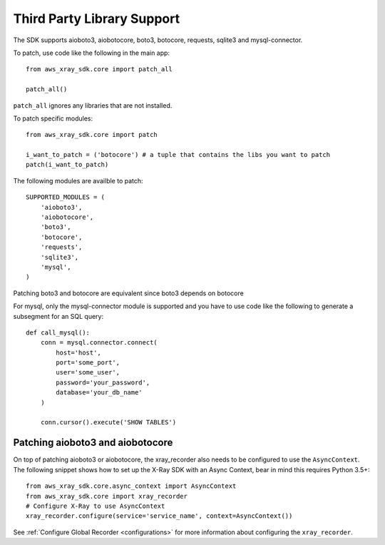 .. _thirdparty:

Third Party Library Support
===========================

The SDK supports aioboto3, aiobotocore, boto3, botocore, requests, sqlite3 and mysql-connector.

To patch, use code like the following in the main app::
    
    from aws_xray_sdk.core import patch_all

    patch_all()

``patch_all`` ignores any libraries that are not installed.

To patch specific modules::

    from aws_xray_sdk.core import patch

    i_want_to_patch = ('botocore') # a tuple that contains the libs you want to patch
    patch(i_want_to_patch)

The following modules are availble to patch::

    SUPPORTED_MODULES = (
        'aioboto3',
        'aiobotocore',
        'boto3',
        'botocore',
        'requests',
        'sqlite3',
        'mysql',
    )

Patching boto3 and botocore are equivalent since boto3 depends on botocore

For mysql, only the mysql-connector module is supported and you have to use
code like the following to generate a subsegment for an SQL query::

    def call_mysql():
        conn = mysql.connector.connect(
            host='host',
            port='some_port',
            user='some_user',
            password='your_password',
            database='your_db_name'
        )

        conn.cursor().execute('SHOW TABLES')

Patching aioboto3 and aiobotocore
---------------------------------

On top of patching aioboto3 or aiobotocore, the xray_recorder also needs to be
configured to use the ``AsyncContext``. The following snippet shows how to set
up the X-Ray SDK with an Async Context, bear in mind this requires Python 3.5+::

    from aws_xray_sdk.core.async_context import AsyncContext
    from aws_xray_sdk.core import xray_recorder
    # Configure X-Ray to use AsyncContext
    xray_recorder.configure(service='service_name', context=AsyncContext())

See :ref:`Configure Global Recorder <configurations>` for more information about
configuring the ``xray_recorder``.